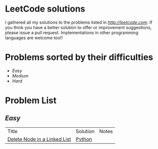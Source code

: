 * LeetCode solutions
[[https://img.shields.io/badge/language-Python-blue.svg][https://img.shields.io/badge/language-Python-blue.svg]]

I gathered all my solutions to the problems listed in [[LeetCode.com][http://leetcode.com]]. If you think you have a better solution to offer or improvement suggestions, please issue a pull request. Implementations in other programming languages are welcome too!!

* Problems sorted by their difficulties
- [[Easy][Easy]]
- [[Medium][Medium]]
- [[Hard][Hard]]

* Problem List
** [[Easy][Easy]]
| Title                              | Solution              | Notes                |
|[[https://leetcode.com/problems/delete-node-in-a-linked-list/][Delete Node in a Linked List]] | [[/easy/python/DeleteNodeLinkedList.py][Python]] |   |



